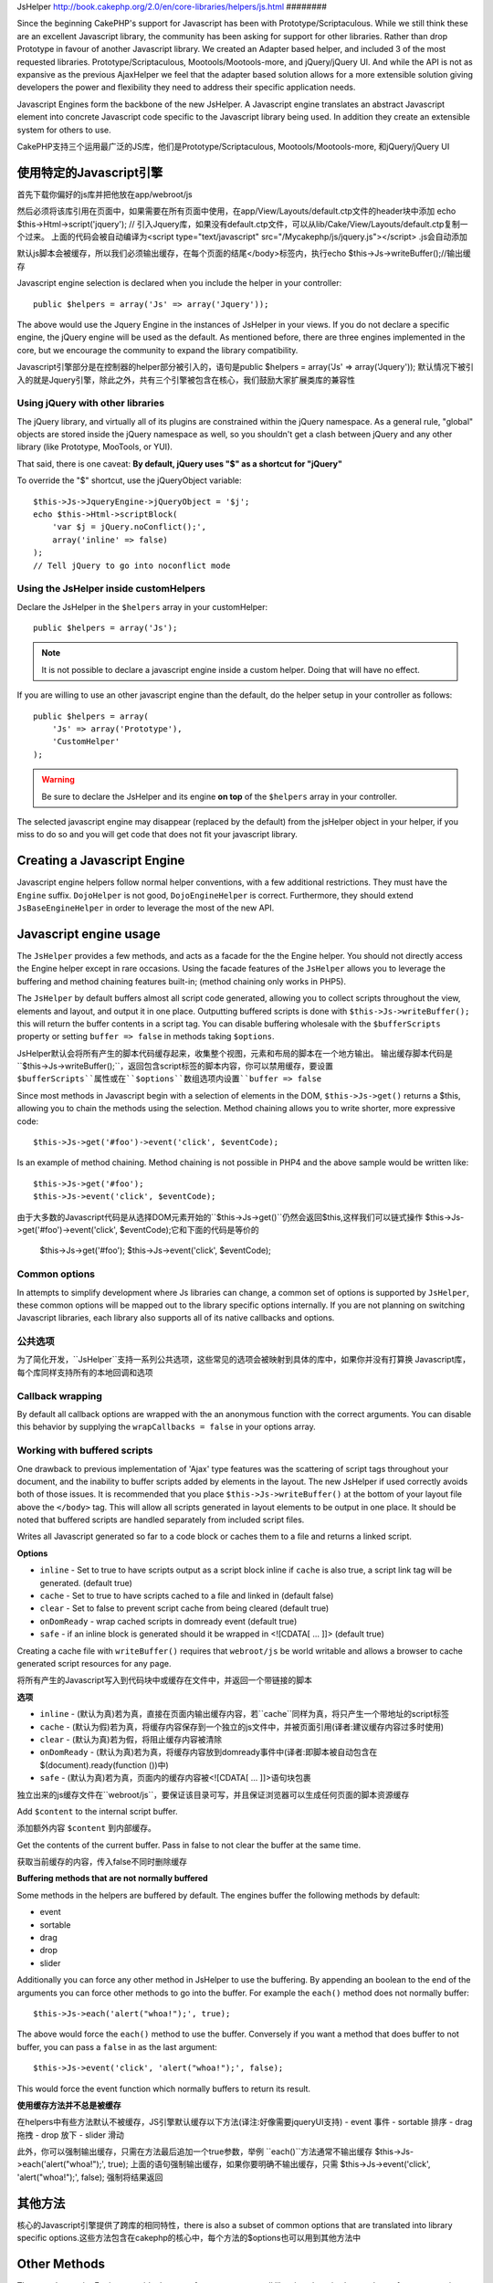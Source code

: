 JsHelper
http://book.cakephp.org/2.0/en/core-libraries/helpers/js.html
########

.. php:class:: JsHelper(View $view, array $settings = array())

Since the beginning CakePHP's support for Javascript has been with
Prototype/Scriptaculous. While we still think these are an
excellent Javascript library, the community has been asking for
support for other libraries. Rather than drop Prototype in favour
of another Javascript library. We created an Adapter based helper,
and included 3 of the most requested libraries.
Prototype/Scriptaculous, Mootools/Mootools-more, and jQuery/jQuery
UI. And while the API is not as expansive as the previous
AjaxHelper we feel that the adapter based solution allows for a
more extensible solution giving developers the power and
flexibility they need to address their specific application needs.

Javascript Engines form the backbone of the new JsHelper. A
Javascript engine translates an abstract Javascript element into
concrete Javascript code specific to the Javascript library being
used. In addition they create an extensible system for others to
use.

CakePHP支持三个运用最广泛的JS库，他们是Prototype/Scriptaculous, Mootools/Mootools-more, 和jQuery/jQuery UI


使用特定的Javascript引擎
==================================
首先下载你偏好的js库并把他放在app/webroot/js

然后必须将该库引用在页面中，如果需要在所有页面中使用，在app/View/Layouts/default.ctp文件的header块中添加
echo $this->Html->script('jquery'); // 引入Jquery库，如果没有default.ctp文件，可以从lib/Cake/View/Layouts/default.ctp复制一个过来。
上面的代码会被自动编译为<script type="text/javascript" src="/Mycakephp/js/jquery.js"></script>
.js会自动添加

默认js脚本会被缓存，所以我们必须输出缓存，在每个页面的结尾</body>标签内，执行echo $this->Js->writeBuffer();//输出缓存

.. 警告::

    You must include the library in your page and print the cache for
    the helper to function.

Javascript engine selection is declared when you include the helper
in your controller::

    public $helpers = array('Js' => array('Jquery'));

The above would use the Jquery Engine in the instances of JsHelper
in your views. If you do not declare a specific engine, the jQuery
engine will be used as the default. As mentioned before, there are
three engines implemented in the core, but we encourage the
community to expand the library compatibility.

Javascript引擎部分是在控制器的helper部分被引入的，语句是public $helpers = array('Js' => array('Jquery'));
默认情况下被引入的就是Jquery引擎，除此之外，共有三个引擎被包含在核心，我们鼓励大家扩展类库的兼容性

Using jQuery with other libraries
---------------------------------

The jQuery library, and virtually all of its plugins are
constrained within the jQuery namespace. As a general rule,
"global" objects are stored inside the jQuery namespace as well, so
you shouldn't get a clash between jQuery and any other library
(like Prototype, MooTools, or YUI).

That said, there is one caveat:
**By default, jQuery uses "$" as a shortcut for "jQuery"**

To override the "$" shortcut, use the jQueryObject variable::

    $this->Js->JqueryEngine->jQueryObject = '$j';
    echo $this->Html->scriptBlock(
        'var $j = jQuery.noConflict();', 
        array('inline' => false)
    );
    // Tell jQuery to go into noconflict mode

Using the JsHelper inside customHelpers
---------------------------------------

Declare the JsHelper in the ``$helpers`` array in your
customHelper::

    public $helpers = array('Js');

.. note::

    It is not possible to declare a javascript engine inside a custom
    helper. Doing that will have no effect.

If you are willing to use an other javascript engine than the
default, do the helper setup in your controller as follows::

    public $helpers = array(
        'Js' => array('Prototype'),
        'CustomHelper'
    );


.. warning::

    Be sure to declare the JsHelper and its engine **on top** of the
    ``$helpers`` array in your controller.

The selected javascript engine may disappear (replaced by the
default) from the jsHelper object in your helper, if you miss to do
so and you will get code that does not fit your javascript
library.

Creating a Javascript Engine
============================

Javascript engine helpers follow normal helper conventions, with a
few additional restrictions. They must have the ``Engine`` suffix.
``DojoHelper`` is not good, ``DojoEngineHelper`` is correct.
Furthermore, they should extend ``JsBaseEngineHelper`` in order to
leverage the most of the new API.

Javascript engine usage
=======================

The ``JsHelper`` provides a few methods, and acts as a facade for
the the Engine helper. You should not directly access the Engine
helper except in rare occasions. Using the facade features of the
``JsHelper`` allows you to leverage the buffering and method
chaining features built-in; (method chaining only works in PHP5).

The ``JsHelper`` by default buffers almost all script code
generated, allowing you to collect scripts throughout the view,
elements and layout, and output it in one place. Outputting
buffered scripts is done with ``$this->Js->writeBuffer();`` this
will return the buffer contents in a script tag. You can disable
buffering wholesale with the ``$bufferScripts`` property or setting
``buffer => false`` in methods taking ``$options``.

JsHelper默认会将所有产生的脚本代码缓存起来，收集整个视图，元素和布局的脚本在一个地方输出。
输出缓存脚本代码是``$this->Js->writeBuffer();``，返回包含script标签的脚本内容，你可以禁用缓存，要设置
``$bufferScripts``属性或在``$options``数组选项内设置``buffer => false``

Since most methods in Javascript begin with a selection of elements
in the DOM, ``$this->Js->get()`` returns a $this, allowing you to
chain the methods using the selection. Method chaining allows you
to write shorter, more expressive code::
 
    $this->Js->get('#foo')->event('click', $eventCode);

Is an example of method chaining. Method chaining is not possible
in PHP4 and the above sample would be written like::

    $this->Js->get('#foo');
    $this->Js->event('click', $eventCode);

由于大多数的Javascript代码是从选择DOM元素开始的``$this->Js->get()``仍然会返回$this,这样我们可以链式操作
$this->Js->get('#foo')->event('click', $eventCode);它和下面的代码是等价的
    $this->Js->get('#foo');
    $this->Js->event('click', $eventCode);

Common options
--------------

In attempts to simplify development where Js libraries can change,
a common set of options is supported by ``JsHelper``, these common
options will be mapped out to the library specific options
internally. If you are not planning on switching Javascript
libraries, each library also supports all of its native callbacks
and options.


公共选项
--------------

为了简化开发，``JsHelper``支持一系列公共选项，这些常见的选项会被映射到具体的库中，如果你并没有打算换
Javascript库，每个库同样支持所有的本地回调和选项

Callback wrapping
-----------------

By default all callback options are wrapped with the an anonymous
function with the correct arguments. You can disable this behavior
by supplying the ``wrapCallbacks = false`` in your options array.

Working with buffered scripts
-----------------------------

One drawback to previous implementation of 'Ajax' type features was
the scattering of script tags throughout your document, and the
inability to buffer scripts added by elements in the layout. The
new JsHelper if used correctly avoids both of those issues. It is
recommended that you place ``$this->Js->writeBuffer()`` at the
bottom of your layout file above the ``</body>`` tag. This will
allow all scripts generated in layout elements to be output in one
place. It should be noted that buffered scripts are handled
separately from included script files.

.. php:method:: writeBuffer($options = array())

Writes all Javascript generated so far to a code block or caches
them to a file and returns a linked script.

**Options**

-  ``inline`` - Set to true to have scripts output as a script
   block inline if ``cache`` is also true, a script link tag will be
   generated. (default true)
-  ``cache`` - Set to true to have scripts cached to a file and
   linked in (default false)
-  ``clear`` - Set to false to prevent script cache from being
   cleared (default true)
-  ``onDomReady`` - wrap cached scripts in domready event (default
   true)
-  ``safe`` - if an inline block is generated should it be wrapped
   in <![CDATA[ ... ]]> (default true)

Creating a cache file with ``writeBuffer()`` requires that
``webroot/js`` be world writable and allows a browser to cache
generated script resources for any page.


.. php:method:: writeBuffer($options = array())

将所有产生的Javascript写入到代码块中或缓存在文件中，并返回一个带链接的脚本

**选项**

-  ``inline``      - (默认为真)若为真，直接在页面内输出缓存内容，若``cache``同样为真，将只产生一个带地址的script标签
-  ``cache``       - (默认为假)若为真，将缓存内容保存到一个独立的js文件中，并被页面引用(译者:建议缓存内容过多时使用)
-  ``clear``       - (默认为真)若为假，将阻止缓存内容被清除
-  ``onDomReady``  - (默认为真)若为真，将缓存内容放到domready事件中(译者:即脚本被自动包含在$(document).ready(function ())中)
-  ``safe``        - (默认为真)若为真，页面内的缓存内容被<![CDATA[ ... ]]>语句块包裹

独立出来的js缓存文件在``webroot/js``，要保证该目录可写，并且保证浏览器可以生成任何页面的脚本资源缓存


.. php:method:: buffer($content)

Add ``$content`` to the internal script buffer.

.. php:method:: buffer($content)

添加额外内容 ``$content`` 到内部缓存。

.. php:method:: getBuffer($clear = true)

Get the contents of the current buffer. Pass in false to not clear
the buffer at the same time.

.. php:method:: getBuffer($clear = true)

获取当前缓存的内容，传入false不同时删除缓存


**Buffering methods that are not normally buffered**

Some methods in the helpers are buffered by default. The engines
buffer the following methods by default:

-  event
-  sortable
-  drag
-  drop
-  slider

Additionally you can force any other method in JsHelper to use the
buffering. By appending an boolean to the end of the arguments you
can force other methods to go into the buffer. For example the
``each()`` method does not normally buffer::

    $this->Js->each('alert("whoa!");', true);

The above would force the ``each()`` method to use the buffer.
Conversely if you want a method that does buffer to not buffer, you
can pass a ``false`` in as the last argument::

    $this->Js->event('click', 'alert("whoa!");', false);

This would force the event function which normally buffers to
return its result.

**使用缓存方法并不总是被缓存**

在helpers中有些方法默认不被缓存，JS引擎默认缓存以下方法(译注:好像需要jqueryUI支持)
-  event    事件
-  sortable 排序
-  drag     拖拽   
-  drop     放下
-  slider   滑动

此外，你可以强制输出缓存，只需在方法最后追加一个true参数，举例
``each()``方法通常不输出缓存
$this->Js->each('alert("whoa!");', true);
上面的语句强制输出缓存，如果你要明确不输出缓存，只需
$this->Js->event('click', 'alert("whoa!");', false);
强制将结果返回

其他方法
=============
核心的Javascript引擎提供了跨库的相同特性，there is also a subset of common options that are
translated into library specific options.这些方法包含在cakephp的核心中，每个方法的$options也可以用到其他方法中

.. php:method:: object($data, $options = array())

    将 ``$data``序列化为JSON格式.此方法自动执行``json_encode()``，也可以添加$options参数添加额外的特性

    **选项:**

    -  ``prefix``  - String 返回的数据前缀额外内容.
    -  ``postfix`` - String 返回的数据追加额外内容.

    **举例**::
    
        $json = $this->Js->object($data);


Other Methods
=============

The core Javascript Engines provide the same feature set across all
libraries, there is also a subset of common options that are
translated into library specific options. This is done to provide
end developers with as unified an API as possible. The following
list of methods are supported by all the Engines included in the
CakePHP core. Whenever you see separate lists for ``Options`` and
``Event Options`` both sets of parameters are supplied in the
``$options`` array for the method.

.. php:method:: object($data, $options = array())

    Serializes ``$data`` into JSON.  This method is a proxy for ``json_encode()``
    with a few extra features added via the ``$options`` parameter.

    **Options:**

    -  ``prefix`` - String prepended to the returned data.
    -  ``postfix`` - String appended to the returned data.

    **Example Use**::
    
        $json = $this->Js->object($data);

.. php:method:: sortable($options = array())

    生成js代码片段，对元素(通常是列表)可进行拖拽排序

    通常的可用选项:

    **选项**

    -  ``containment`` - Container for move action 移动动作
    -  ``handle`` - Selector to handle element. Only this element will
       start sort action.  
    -  ``revert`` - Whether or not to use an effect to move sortable
       into final position.
    -  ``opacity`` - Opacity of the placeholder
    -  ``distance`` - Distance a sortable must be dragged before
       sorting starts.

    **Event Options**

    -  ``start`` - Event fired when sorting starts
    -  ``sort`` - Event fired during sorting
    -  ``complete`` - Event fired when sorting completes.

    Other options are supported by each Javascript library, and you
    should check the documentation for your javascript library for more
    detailed information on its options and parameters.

    **Example Use**::
    
        $this->Js->get('#my-list');
        $this->Js->sortable(array(
            'distance' => 5,
            'containment' => 'parent',
            'start' => 'onStart',
            'complete' => 'onStop',
            'sort' => 'onSort',
            'wrapCallbacks' => false
        ));

    Assuming you were using the jQuery engine, you would get the
    following code in your generated Javascript block
    
    .. code-block:: javascript

        $("#myList").sortable({containment:"parent", distance:5, sort:onSort, start:onStart, stop:onStop});




.. php:method:: request($url, $options = array())

    生成Ajax的JS代码

    **事件**

    -  ``complete`` - Callback to fire on complete.
    -  ``success`` - Callback to fire on success.
    -  ``before`` - Callback to fire on request initialization.
    -  ``error`` - Callback to fire on request failure.

    **选项**

    -  ``method`` - 默认是GET方法请求
    -  ``async`` - Whether or not you want an asynchronous request.
    -  ``data`` - 发送的额外数据.
    -  ``update`` - Dom id to update with the content of the response.
    -  ``type`` - Data type for response. 'json' and 'html' are
       supported. Default is html for most libraries.
    -  ``evalScripts`` - Whether or not <script> tags should be
       eval'ed.
    -  ``dataExpression`` - Should the ``data`` key be treated as a
       callback. Useful for supplying ``$options['data']`` as another
       Javascript expression.

    **举例**::
        $this->Js->get('#s1');
        $this->Js->event(
            'click',
            $this->Js->request(
                array('action' => 'foo', 'param1'),
                array('async' => true, 'update' => '#element')
            )
        );
    生成:
    <script type = "text/javascript" > 
    $(document).ready(function() {
        $("#element").bind("click", function(event) {
            $.ajax({
                async: true,
                dataType: "html",
                success: function(data, textStatus) {
                    $("#element").html(data);
                },
                url: "\/Mycakephp\/ajaxtest\/foo\/param1"
            });
            return false;
        });
    });
    </script>    

.. php:method:: get($selector)

    Set the internal 'selection' to a CSS selector. The active
    selection is used in subsequent operations until a new selection is
    made::
    
        $this->Js->get('#element');

    The ``JsHelper`` now will reference all other element based methods
    on the selection of ``#element``. To change the active selection,
    call ``get()`` again with a new element.

.. php:method:: get($selector)

    CSS选择器，选中元素后可以对当前激活的元素进行链式操作，直到再次get()新的元素


.. php:method:: set(mixed $one, mixed $two = null)

    Pass variables into Javascript. Allows you to set variables that will be 
    output when the buffer is fetched with :php:meth:`JsHelper::getBuffer()` or 
    :php:meth:`JsHelper::writeBuffer()`. The Javascript variable used to output 
    set variables can be controlled with :php:attr:`JsHelper::$setVariable`.

.. php:method:: drag($options = array())

    Make an element draggable.

    **Options**

    -  ``handle`` - selector to the handle element.
    -  ``snapGrid`` - The pixel grid that movement snaps to, an
       array(x, y)
    -  ``container`` - The element that acts as a bounding box for the
       draggable element.

    **Event Options**

    -  ``start`` - Event fired when the drag starts
    -  ``drag`` - Event fired on every step of the drag
    -  ``stop`` - Event fired when dragging stops (mouse release)

    **Example use**::

        $this->Js->get('#element');
        $this->Js->drag(array(
            'container' => '#content',
            'start' => 'onStart',
            'drag' => 'onDrag',
            'stop' => 'onStop',
            'snapGrid' => array(10, 10),
            'wrapCallbacks' => false
        ));

    如果你使用JQuery引擎，会生成下面的代码
    
    .. code-block:: javascript

        $("#element").draggable({containment:"#content", drag:onDrag, grid:[10,10], start:onStart, stop:onStop});

.. php:method:: drop($options = array())

    Make an element accept draggable elements and act as a dropzone for
    dragged elements.

    **Options**

    -  ``accept`` - Selector for elements this droppable will accept.
    -  ``hoverclass`` - Class to add to droppable when a draggable is
       over.

    **Event Options**

    -  ``drop`` - Event fired when an element is dropped into the drop
       zone.
    -  ``hover`` - Event fired when a drag enters a drop zone.
    -  ``leave`` - Event fired when a drag is removed from a drop zone
       without being dropped.

    **Example use**::

        $this->Js->get('#element');
        $this->Js->drop(array(
            'accept' => '.items',
            'hover' => 'onHover',
            'leave' => 'onExit',
            'drop' => 'onDrop',
            'wrapCallbacks' => false
        ));

    If you were using the jQuery engine the following code would be
    added to the buffer
    
    .. code-block:: javascript

        $("#element").droppable({accept:".items", drop:onDrop, out:onExit, over:onHover});

    .. note::

        Droppables in Mootools function differently from other libraries.
        Droppables are implemented as an extension of Drag. So in addition
        to making a get() selection for the droppable element. You must
        also provide a selector rule to the draggable element. Furthermore,
        Mootools droppables inherit all options from Drag.

.. php:method:: slider($options = array())

    Create snippet of Javascript that converts an element into a slider
    ui widget. See your libraries implementation for additional usage
    and features.

    **Options**

    -  ``handle`` - The id of the element used in sliding.
    -  ``direction`` - The direction of the slider either 'vertical' or
       'horizontal'
    -  ``min`` - The min value for the slider.
    -  ``max`` - The max value for the slider.
    -  ``step`` - The number of steps or ticks the slider will have.
    -  ``value`` - The initial offset of the slider.

    **Events**

    -  ``change`` - Fired when the slider's value is updated
    -  ``complete`` - Fired when the user stops sliding the handle

    **Example use**::

        $this->Js->get('#element');
        $this->Js->slider(array(
            'complete' => 'onComplete',
            'change' => 'onChange',
            'min' => 0,
            'max' => 10,
            'value' => 2,
            'direction' => 'vertical',
            'wrapCallbacks' => false
        ));

    If you were using the jQuery engine the following code would be
    added to the buffer
    
    .. code-block:: javascript

        $("#element").slider({change:onChange, max:10, min:0, orientation:"vertical", stop:onComplete, value:2});

.. php:method:: effect($name, $options = array())

    Creates a basic effect. By default this method is not buffered and
    returns its result.

    **Supported effect names**

    The following effects are supported by all JsEngines

    -  ``show`` - reveal an element.
    -  ``hide`` - hide an element.
    -  ``fadeIn`` - Fade in an element.
    -  ``fadeOut`` - Fade out an element.
    -  ``slideIn`` - Slide an element in.
    -  ``slideOut`` - Slide an element out.

    **Options**

    -  ``speed`` - Speed at which the animation should occur. Accepted
       values are 'slow', 'fast'. Not all effects use the speed option.

    **Example use**

    If you were using the jQuery engine::

        $this->Js->get('#element');
        $result = $this->Js->effect('fadeIn');

        // $result contains $("#foo").fadeIn();

.. php:method:: event($type, $content, $options = array())

    Bind an event to the current selection. ``$type`` can be any of the
    normal DOM events or a custom event type if your library supports
    them. ``$content`` should contain the function body for the
    callback. Callbacks will be wrapped with
    ``function (event) { ... }`` unless disabled with the
    ``$options``.

    **Options**

    -  ``wrap`` - Whether you want the callback wrapped in an anonymous
       function. (defaults to true)
    -  ``stop`` - Whether you want the event to stop. (defaults to
       true)

    **Example use**::
    
        $this->Js->get('#some-link');
        $this->Js->event('click', $this->Js->alert('hey you!'));

    If you were using the jQuery library you would get the following
    Javascript code:
    
    .. code-block:: javascript

        $('#some-link').bind('click', function (event) {
            alert('hey you!');
            return false;
        });

    You can remove the ``return false;`` by passing setting the
    ``stop`` option to false::

        $this->Js->get('#some-link');
        $this->Js->event('click', $this->Js->alert('hey you!'), array('stop' => false));

    If you were using the jQuery library you would the following
    Javascript code would be added to the buffer. Note that the default
    browser event is not cancelled:
    
    .. code-block:: javascript

        $('#some-link').bind('click', function (event) {
            alert('hey you!');
        });

.. php:method:: domReady($callback)

    Creates the special 'DOM ready' event. :php:func:`JsHelper::writeBuffer()`
    automatically wraps the buffered scripts in a domReady method.

.. php:method:: each($callback)

    **举例**::

        $this->Js->get('div.message');
        $this->Js->each('$(this).css({color: "red"});');
   
    .. 生成代码:: javascript

        $('div.message').each(function () { $(this).css({color: "red"}); });

.. php:method:: alert($message)

    Create a javascript snippet containing an ``alert()`` snippet. By
    default, ``alert`` does not buffer, and returns the script
    snippet.::

        $alert = $this->Js->alert('Hey there');

.. php:method:: confirm($message)

    Create a javascript snippet containing a ``confirm()`` snippet. By
    default, ``confirm`` does not buffer, and returns the script
    snippet.::

        $alert = $this->Js->confirm('Are you sure?');

.. php:method:: prompt($message, $default)

    Create a javascript snippet containing a ``prompt()`` snippet. By
    default, ``prompt`` does not buffer, and returns the script
    snippet.::

        $prompt = $this->Js->prompt('What is your favorite color?', 'blue');

.. php:method:: submit($caption = null, $options = array())

    Create a submit input button that enables ``XmlHttpRequest``
    submitted forms. Options can include
    both those for :php:func:`FormHelper::submit()` and JsBaseEngine::request(),
    JsBaseEngine::event();

    Forms submitting with this method, cannot send files. Files do not
    transfer over ``XmlHttpRequest``
    and require an iframe, or other more specialized setups that are
    beyond the scope of this helper.

    **Options**

    -  ``url`` - The url you wish the XHR request to submit to.
    -  ``confirm`` - Confirm message displayed before sending the
       request. Using confirm, does not replace any ``before`` callback
       methods in the generated XmlHttpRequest.
    -  ``buffer`` - Disable the buffering and return a script tag in
       addition to the link.
    -  ``wrapCallbacks`` - Set to false to disable automatic callback
       wrapping.

    **Example use**::

        echo $this->Js->submit('Save', array('update' => '#content'));

    Will create a submit button with an attached onclick event. The
    click event will be buffered by default.::

        echo $this->Js->submit('Save', array(
            'update' => '#content',
            'div' => false,
            'type' => 'json',
            'async' => false
        ));

    Shows how you can combine options that both
    :php:func:`FormHelper::submit()` and :php:func:`JsHelper::request()` when using submit.

.. php:method:: link($title, $url = null, $options = array())

    Create an html anchor element that has a click event bound to it.
    Options can include both those for :php:func:`HtmlHelper::link()` and
    :php:func:`JsHelper::request()`, :php:func:`JsHelper::event()`, ``$options``
    is a :term:`html attributes` array that are appended to the generated 
    anchor element. If an option is not part of the standard attributes 
    or ``$htmlAttributes`` it will be passed to :php:func:`JsHelper::request()` 
    as an option. If an id is not supplied, a randomly generated one will be
    created for each link generated.

    **Options**

    -  ``confirm`` - Generate a confirm() dialog before sending the
       event.
    -  ``id`` - use a custom id.
    -  ``htmlAttributes`` - additional non-standard htmlAttributes.
       Standard attributes are class, id, rel, title, escape, onblur and
       onfocus.
    -  ``buffer`` - Disable the buffering and return a script tag in
       addition to the link.

    **Example use**::

        echo $this->Js->link('Page 2', array('page' => 2), array('update' => '#content'));

    Will create a link pointing to ``/page:2`` and updating #content
    with the response.

    You can use the ``htmlAttributes`` option to add in additional
    custom attributes.::

        echo $this->Js->link('Page 2', array('page' => 2), array(
            'update' => '#content',
            'htmlAttributes' => array('other' => 'value')
        ));

    Outputs the following html:

    .. code-block:: html

        <a href="/posts/index/page:2" other="value">Page 2</a>

.. php:method:: serializeForm($options = array())

    Serialize the form attached to $selector. Pass ``true`` for $isForm
    if the current selection is a form element. Converts the form or
    the form element attached to the current selection into a
    string/json object (depending on the library implementation) for
    use with XHR operations.

    **Options**

    -  ``isForm`` - is the current selection a form, or an input?
       (defaults to false)
    -  ``inline`` - is the rendered statement going to be used inside
       another JS statement? (defaults to false)

    Setting inline == false allows you to remove the trailing ``;``.
    This is useful when you need to serialize a form element as part of
    another Javascript operation, or use the serialize method in an
    Object literal.

.. php:method:: redirect($url)

    Redirect the page to ``$url`` using ``window.location``.

.. php:method:: value($value)

    Converts a PHP-native variable of any type to a JSON-equivalent
    representation. Escapes any string values into JSON compatible
    strings. UTF-8 characters will be escaped.

.. _ajax-pagination:

Ajax Pagination
===============

Much like Ajax Pagination in 1.2, you can use the JsHelper to
handle the creation of Ajax pagination links instead of plain HTML
links.

Making Ajax Links
-----------------

Before you can create ajax links you must include the Javascript
library that matches the adapter you are using with ``JsHelper``.
By default the ``JsHelper`` uses jQuery. So in your layout include
jQuery (or whichever library you are using). Also make sure to
include ``RequestHandlerComponent`` in your components. Add the
following to your controller::

    public $components = array('RequestHandler');
    public $helpers = array('Js');

Next link in the javascript library you want to use. For this
example we'll be using jQuery::

    echo $this->Html->script('jquery');

Similar to 1.2 you need to tell the ``PaginatorHelper`` that you
want to make Javascript enhanced links instead of plain HTML ones.
To do so you use ``options()``::
    
    $this->Paginator->options(array(
        'update' => '#content',
        'evalScripts' => true
    ));

The :php:class:`PaginatorHelper` now knows to make javascript enhanced
links, and that those links should update the ``#content`` element.
Of course this element must exist, and often times you want to wrap
``$content_for_layout`` with a div matching the id used for the
``update`` option. You also should set ``evalScripts`` to true if
you are using the Mootools or Prototype adapters, without
``evalScripts`` these libraries will not be able to chain requests
together. The ``indicator`` option is not supported by ``JsHelper``
and will be ignored.

You then create all the links as needed for your pagination
features. Since the ``JsHelper`` automatically buffers all
generated script content to reduce the number of ``<script>`` tags
in your source code you **must** call write the buffer out. At the
bottom of your view file. Be sure to include::

    echo $this->Js->writeBuffer();

If you omit this you will **not** be able to chain ajax pagination
links. When you write the buffer, it is also cleared, so you don't
have worry about the same Javascript being output twice.

Adding effects and transitions
------------------------------

Since ``indicator`` is no longer supported, you must add any
indicator effects yourself:

.. code-block:: php

    <!DOCTYPE html>
    <html>
        <head>
            <?php echo $this->Html->script('jquery'); ?>
            //more stuff here.
        </head>
        <body>
        <div id="content">
            <?php echo $content_for_layout; ?>
        </div>
        <?php echo $this->Html->image('indicator.gif', array('id' => 'busy-indicator')); ?>
        </body>
    </html>

Remember to place the indicator.gif file inside app/webroot/img
folder. You may see a situation where the indicator.gif displays
immediately upon the page load. You need to put in this css
``#busy-indicator { display:none; }`` in your main css file.

With the above layout, we've included an indicator image file, that
will display a busy indicator animation that we will show and hide
with the ``JsHelper``. To do that we need to update our
``options()`` function::

    $this->Paginator->options(array(
        'update' => '#content',
        'evalScripts' => true,
        'before' => $this->Js->get('#busy-indicator')->effect('fadeIn', array('buffer' => false)),
        'complete' => $this->Js->get('#busy-indicator')->effect('fadeOut', array('buffer' => false)),
    ));

This will show/hide the busy-indicator element before and after the
``#content`` div is updated. Although ``indicator`` has been
removed, the new features offered by ``JsHelper`` allow for more
control and more complex effects to be created.


.. meta::
    :title lang=zh_CN: JsHelper
    :description lang=zh_CN: The Js Helper supports the javascript libraries Prototype, jQuery and Mootools and provides methods for manipulating javascript.
    :keywords lang=zh_CN: js helper,javascript,cakephp jquery,cakephp mootools,cakephp prototype,cakephp jquery ui,cakephp scriptaculous,cakephp javascript,javascript engine
